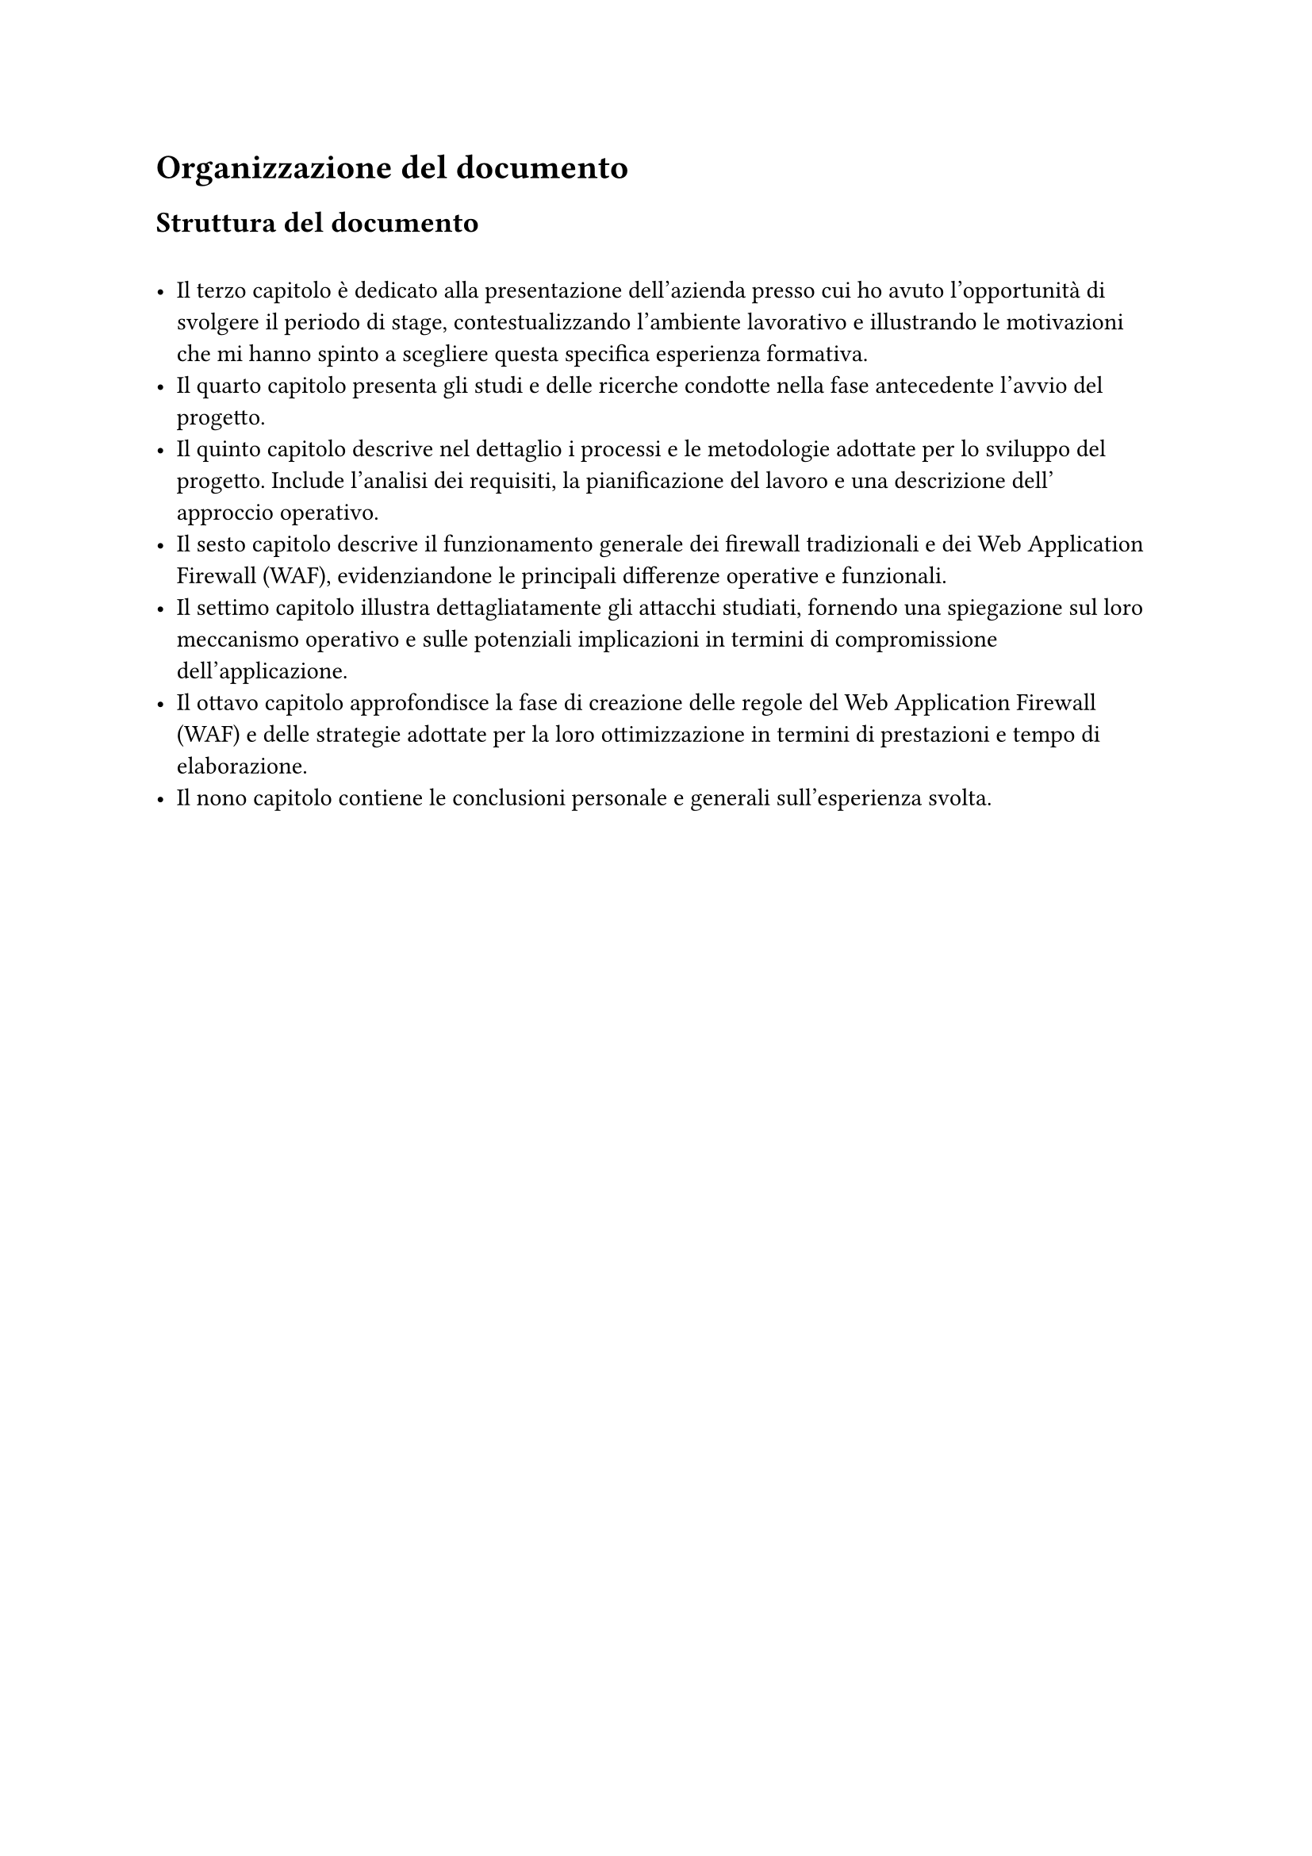 = Organizzazione del documento 
== Struttura del documento 
\
- Il #link("ch1")[terzo capitolo] è dedicato alla presentazione dell'azienda presso cui ho avuto l'opportunità di svolgere il periodo di stage, contestualizzando l'ambiente lavorativo e illustrando le motivazioni che mi hanno spinto a scegliere questa specifica esperienza formativa. \
- Il #link("ch2")[quarto capitolo] presenta gli studi e delle ricerche condotte nella fase antecedente l'avvio del progetto. \
- Il #link("ch3")[quinto capitolo] descrive nel dettaglio i processi e le metodologie adottate per lo sviluppo del progetto. Include l'analisi dei requisiti, la pianificazione del lavoro e una descrizione dell' approccio operativo. \
- Il #link("ch4")[sesto capitolo] descrive il funzionamento generale dei firewall tradizionali e dei Web Application Firewall (WAF), evidenziandone le principali differenze operative e funzionali. \
- Il #link("ch5")[settimo capitolo] illustra dettagliatamente gli attacchi studiati, fornendo una spiegazione sul loro meccanismo operativo e sulle potenziali implicazioni in termini di compromissione dell'applicazione.\
- Il #link("ch6")[ottavo capitolo] approfondisce la fase di creazione delle regole del Web Application Firewall (WAF) e delle strategie adottate per la loro ottimizzazione in termini di prestazioni e tempo di elaborazione. \
- Il #link("ch7")[nono capitolo] contiene le conclusioni personale e generali sull'esperienza svolta. \


